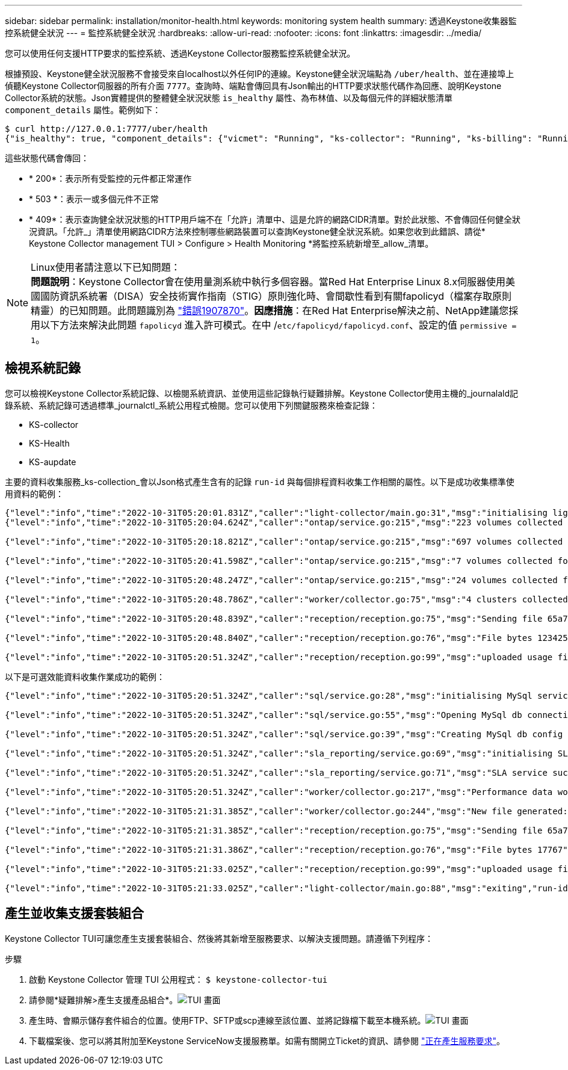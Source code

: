 ---
sidebar: sidebar 
permalink: installation/monitor-health.html 
keywords: monitoring system health 
summary: 透過Keystone收集器監控系統健全狀況 
---
= 監控系統健全狀況
:hardbreaks:
:allow-uri-read: 
:nofooter: 
:icons: font
:linkattrs: 
:imagesdir: ../media/


[role="lead"]
您可以使用任何支援HTTP要求的監控系統、透過Keystone Collector服務監控系統健全狀況。

根據預設、Keystone健全狀況服務不會接受來自localhost以外任何IP的連線。Keystone健全狀況端點為 `/uber/health`、並在連接埠上偵聽Keystone Collector伺服器的所有介面 `7777`。查詢時、端點會傳回具有Json輸出的HTTP要求狀態代碼作為回應、說明Keystone Collector系統的狀態。Json實體提供的整體健全狀況狀態 `is_healthy` 屬性、為布林值、以及每個元件的詳細狀態清單 `component_details` 屬性。範例如下：

[listing]
----
$ curl http://127.0.0.1:7777/uber/health
{"is_healthy": true, "component_details": {"vicmet": "Running", "ks-collector": "Running", "ks-billing": "Running", "chronyd": "Running"}}
----
這些狀態代碼會傳回：

* * 200*：表示所有受監控的元件都正常運作
* * 503 *：表示一或多個元件不正常
* * 409*：表示查詢健全狀況狀態的HTTP用戶端不在「允許」清單中、這是允許的網路CIDR清單。對於此狀態、不會傳回任何健全狀況資訊。「允許_」清單使用網路CIDR方法來控制哪些網路裝置可以查詢Keystone健全狀況系統。如果您收到此錯誤、請從* Keystone Collector management TUI > Configure > Health Monitoring *將監控系統新增至_allow_清單。


.Linux使用者請注意以下已知問題：

NOTE: *問題說明*：Keystone Collector會在使用量測系統中執行多個容器。當Red Hat Enterprise Linux 8.x伺服器使用美國國防資訊系統署（DISA）安全技術實作指南（STIG）原則強化時、會間歇性看到有關fapolicyd（檔案存取原則精靈）的已知問題。此問題識別為 link:https://bugzilla.redhat.com/show_bug.cgi?id=1907870["錯誤1907870"^]。*因應措施*：在Red Hat Enterprise解決之前、NetApp建議您採用以下方法來解決此問題 `fapolicyd` 進入許可模式。在中 /`etc/fapolicyd/fapolicyd.conf`、設定的值 `permissive = 1`。



== 檢視系統記錄

您可以檢視Keystone Collector系統記錄、以檢閱系統資訊、並使用這些記錄執行疑難排解。Keystone Collector使用主機的_journalald記錄系統、系統記錄可透過標準_journalctl_系統公用程式檢閱。您可以使用下列關鍵服務來檢查記錄：

* KS-collector
* KS-Health
* KS-aupdate


主要的資料收集服務_ks-collection_會以Json格式產生含有的記錄 `run-id` 與每個排程資料收集工作相關的屬性。以下是成功收集標準使用資料的範例：

[listing]
----
{"level":"info","time":"2022-10-31T05:20:01.831Z","caller":"light-collector/main.go:31","msg":"initialising light collector with run-id cdflm0f74cgphgfon8cg","run-id":"cdflm0f74cgphgfon8cg"}
{"level":"info","time":"2022-10-31T05:20:04.624Z","caller":"ontap/service.go:215","msg":"223 volumes collected for cluster a2049dd4-bfcf-11ec-8500-00505695ce60","run-id":"cdflm0f74cgphgfon8cg"}

{"level":"info","time":"2022-10-31T05:20:18.821Z","caller":"ontap/service.go:215","msg":"697 volumes collected for cluster 909cbacc-bfcf-11ec-8500-00505695ce60","run-id":"cdflm0f74cgphgfon8cg"}

{"level":"info","time":"2022-10-31T05:20:41.598Z","caller":"ontap/service.go:215","msg":"7 volumes collected for cluster f7b9a30c-55dc-11ed-9c88-005056b3d66f","run-id":"cdflm0f74cgphgfon8cg"}

{"level":"info","time":"2022-10-31T05:20:48.247Z","caller":"ontap/service.go:215","msg":"24 volumes collected for cluster a9e2dcff-ab21-11ec-8428-00a098ad3ba2","run-id":"cdflm0f74cgphgfon8cg"}

{"level":"info","time":"2022-10-31T05:20:48.786Z","caller":"worker/collector.go:75","msg":"4 clusters collected","run-id":"cdflm0f74cgphgfon8cg"}

{"level":"info","time":"2022-10-31T05:20:48.839Z","caller":"reception/reception.go:75","msg":"Sending file 65a71542-cb4d-bdb2-e9a7-a826be4fdcb7_1667193648.tar.gz type=ontap to reception","run-id":"cdflm0f74cgphgfon8cg"}

{"level":"info","time":"2022-10-31T05:20:48.840Z","caller":"reception/reception.go:76","msg":"File bytes 123425","run-id":"cdflm0f74cgphgfon8cg"}

{"level":"info","time":"2022-10-31T05:20:51.324Z","caller":"reception/reception.go:99","msg":"uploaded usage file to reception with status 201 Created","run-id":"cdflm0f74cgphgfon8cg"}
----
以下是可選效能資料收集作業成功的範例：

[listing]
----
{"level":"info","time":"2022-10-31T05:20:51.324Z","caller":"sql/service.go:28","msg":"initialising MySql service at 10.128.114.214"}

{"level":"info","time":"2022-10-31T05:20:51.324Z","caller":"sql/service.go:55","msg":"Opening MySql db connection at server 10.128.114.214"}

{"level":"info","time":"2022-10-31T05:20:51.324Z","caller":"sql/service.go:39","msg":"Creating MySql db config object"}

{"level":"info","time":"2022-10-31T05:20:51.324Z","caller":"sla_reporting/service.go:69","msg":"initialising SLA service"}

{"level":"info","time":"2022-10-31T05:20:51.324Z","caller":"sla_reporting/service.go:71","msg":"SLA service successfully initialised"}

{"level":"info","time":"2022-10-31T05:20:51.324Z","caller":"worker/collector.go:217","msg":"Performance data would be collected for timerange: 2022-10-31T10:24:52~2022-10-31T10:29:52"}

{"level":"info","time":"2022-10-31T05:21:31.385Z","caller":"worker/collector.go:244","msg":"New file generated: 65a71542-cb4d-bdb2-e9a7-a826be4fdcb7_1667193651.tar.gz"}

{"level":"info","time":"2022-10-31T05:21:31.385Z","caller":"reception/reception.go:75","msg":"Sending file 65a71542-cb4d-bdb2-e9a7-a826be4fdcb7_1667193651.tar.gz type=ontap-perf to reception","run-id":"cdflm0f74cgphgfon8cg"}

{"level":"info","time":"2022-10-31T05:21:31.386Z","caller":"reception/reception.go:76","msg":"File bytes 17767","run-id":"cdflm0f74cgphgfon8cg"}

{"level":"info","time":"2022-10-31T05:21:33.025Z","caller":"reception/reception.go:99","msg":"uploaded usage file to reception with status 201 Created","run-id":"cdflm0f74cgphgfon8cg"}

{"level":"info","time":"2022-10-31T05:21:33.025Z","caller":"light-collector/main.go:88","msg":"exiting","run-id":"cdflm0f74cgphgfon8cg"}
----


== 產生並收集支援套裝組合

Keystone Collector TUI可讓您產生支援套裝組合、然後將其新增至服務要求、以解決支援問題。請遵循下列程序：

.步驟
. 啟動 Keystone Collector 管理 TUI 公用程式：
`$ keystone-collector-tui`
. 請參閱*疑難排解>產生支援產品組合*。image:tui-sup-bundl.png["TUI 畫面"]
. 產生時、會顯示儲存套件組合的位置。使用FTP、SFTP或scp連線至該位置、並將記錄檔下載至本機系統。image:tui-sup-bundl-2.png["TUI 畫面"]
. 下載檔案後、您可以將其附加至Keystone ServiceNow支援服務單。如需有關開立Ticket的資訊、請參閱 link:../concepts/gssc.html["正在產生服務要求"]。


